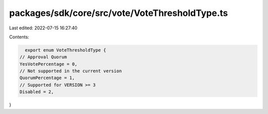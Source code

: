 packages/sdk/core/src/vote/VoteThresholdType.ts
===============================================

Last edited: 2022-07-15 16:27:40

Contents:

.. code-block:: ts

    export enum VoteThresholdType {
  // Approval Quorum
  YesVotePercentage = 0,
  // Not supported in the current version
  QuorumPercentage = 1,
  // Supported for VERSION >= 3
  Disabled = 2,
}


